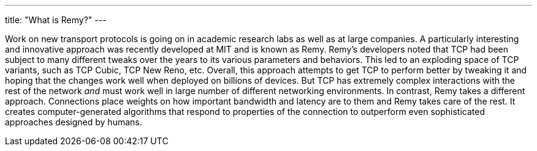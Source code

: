 ---
title: "What is Remy?"
---

Work on new transport protocols is going on in academic research labs as well
as at large companies.
//
A particularly interesting and innovative approach was recently developed at
MIT and is known as Remy.
//
Remy's developers noted that TCP had been subject to many different tweaks
over the years to its various parameters and behaviors.
//
This led to an exploding space of TCP variants, such as TCP Cubic, TCP New
Reno, etc.
//
Overall, this approach attempts to get TCP to perform better by tweaking it
and hoping that the changes work well when deployed on billions of devices.
//
But TCP has extremely complex interactions with the rest of the network _and_
must work well in large number of different networking environments.
//
In contrast, Remy takes a different approach.
//
Connections place weights on how important bandwidth and latency are to them
and Remy takes care of the rest.
//
It creates computer-generated algorithms that respond to properties of the
connection to outperform even sophisticated approaches designed by humans.
